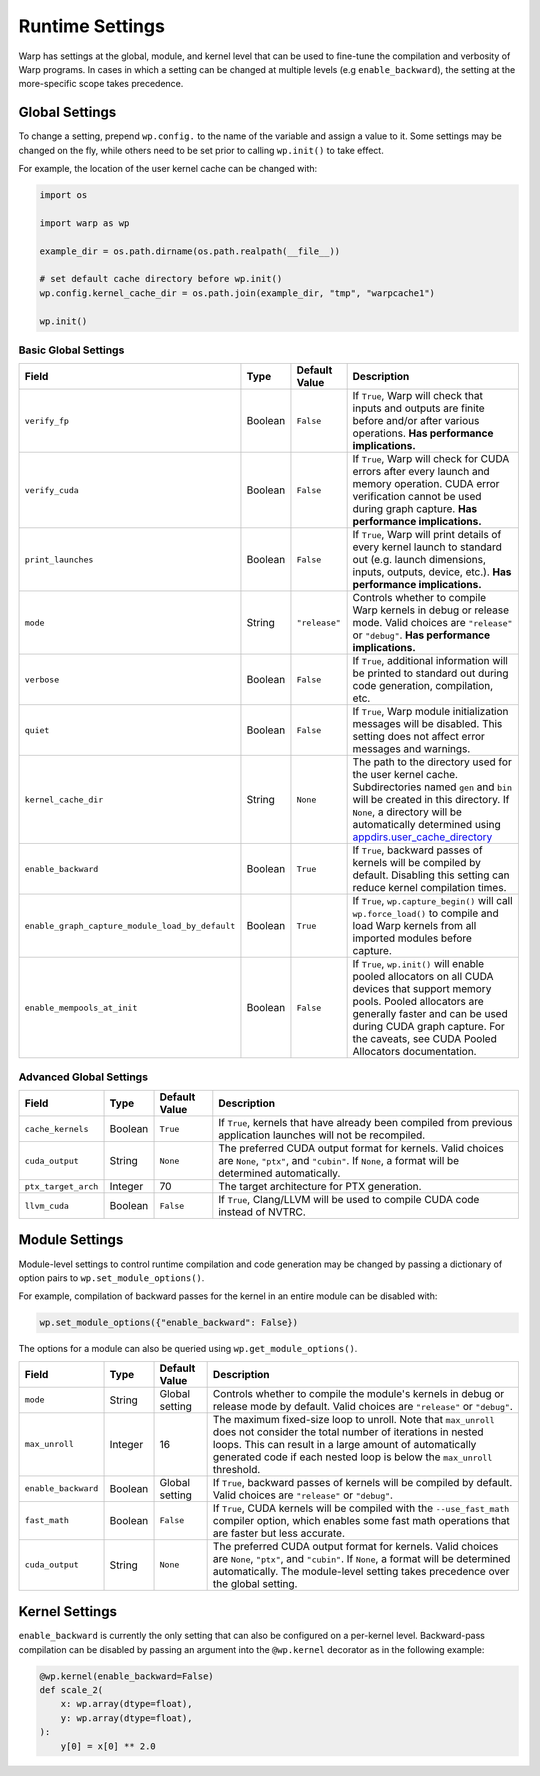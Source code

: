 Runtime Settings
================

Warp has settings at the global, module, and kernel level that can be used to fine-tune the compilation and verbosity
of Warp programs. In cases in which a setting can be changed at multiple levels (e.g ``enable_backward``),
the setting at the more-specific scope takes precedence.

Global Settings
---------------

To change a setting, prepend ``wp.config.`` to the name of the variable and assign a value to it.
Some settings may be changed on the fly, while others need to be set prior to calling ``wp.init()`` to take effect.

For example, the location of the user kernel cache can be changed with:

.. code-block:: python

    import os

    import warp as wp

    example_dir = os.path.dirname(os.path.realpath(__file__))

    # set default cache directory before wp.init()
    wp.config.kernel_cache_dir = os.path.join(example_dir, "tmp", "warpcache1")

    wp.init()


Basic Global Settings
^^^^^^^^^^^^^^^^^^^^^


+------------------------------------------------+---------+-------------+--------------------------------------------------------------------------+
| Field                                          | Type    |Default Value| Description                                                              |
+================================================+=========+=============+==========================================================================+
|``verify_fp``                                   | Boolean | ``False``   | If ``True``, Warp will check that inputs and outputs are finite before   |
|                                                |         |             | and/or after various operations. **Has performance implications.**       |
+------------------------------------------------+---------+-------------+--------------------------------------------------------------------------+
|``verify_cuda``                                 | Boolean | ``False``   | If ``True``, Warp will check for CUDA errors after every launch and      |
|                                                |         |             | memory operation. CUDA error verification cannot be used during graph    |
|                                                |         |             | capture. **Has performance implications.**                               |              
+------------------------------------------------+---------+-------------+--------------------------------------------------------------------------+
|``print_launches``                              | Boolean | ``False``   | If ``True``, Warp will print details of every kernel launch to standard  |
|                                                |         |             | out (e.g. launch dimensions, inputs, outputs, device, etc.).             |
|                                                |         |             | **Has performance implications.**                                        |
+------------------------------------------------+---------+-------------+--------------------------------------------------------------------------+
|``mode``                                        | String  |``"release"``| Controls whether to compile Warp kernels in debug or release mode.       |
|                                                |         |             | Valid choices are ``"release"`` or ``"debug"``.                          |
|                                                |         |             | **Has performance implications.**                                        |
+------------------------------------------------+---------+-------------+--------------------------------------------------------------------------+
|``verbose``                                     | Boolean | ``False``   | If ``True``, additional information will be printed to standard out      |
|                                                |         |             | during code generation, compilation, etc.                                |
+------------------------------------------------+---------+-------------+--------------------------------------------------------------------------+
|``quiet``                                       | Boolean | ``False``   | If ``True``, Warp module initialization messages will be disabled.       |
|                                                |         |             | This setting does not affect error messages and warnings.                |
+------------------------------------------------+---------+-------------+--------------------------------------------------------------------------+
|``kernel_cache_dir``                            | String  | ``None``    | The path to the directory used for the user kernel cache. Subdirectories |
|                                                |         |             | named ``gen`` and ``bin`` will be created in this directory. If ``None``,|
|                                                |         |             | a directory will be automatically determined using                       |
|                                                |         |             | `appdirs.user_cache_directory <https://github.com/ActiveState/appdirs>`_ |
+------------------------------------------------+---------+-------------+--------------------------------------------------------------------------+
|``enable_backward``                             | Boolean | ``True``    | If ``True``, backward passes of kernels will be compiled by default.     |
|                                                |         |             | Disabling this setting can reduce kernel compilation times.              |
+------------------------------------------------+---------+-------------+--------------------------------------------------------------------------+
|``enable_graph_capture_module_load_by_default`` | Boolean | ``True``    | If ``True``, ``wp.capture_begin()`` will call ``wp.force_load()`` to     |
|                                                |         |             | compile and load Warp kernels from all imported modules before capture.  |
+------------------------------------------------+---------+-------------+--------------------------------------------------------------------------+
|``enable_mempools_at_init``                     | Boolean | ``False``   | If ``True``, ``wp.init()`` will enable pooled allocators on all CUDA     |
|                                                |         |             | devices that support memory pools.                                       |
|                                                |         |             | Pooled allocators are generally faster and can be used during CUDA graph |
|                                                |         |             | capture.  For the caveats, see CUDA Pooled Allocators documentation.     |
+------------------------------------------------+---------+-------------+--------------------------------------------------------------------------+


Advanced Global Settings
^^^^^^^^^^^^^^^^^^^^^^^^

+--------------------+---------+-------------+--------------------------------------------------------------------------+
| Field              | Type    |Default Value| Description                                                              |
+====================+=========+=============+==========================================================================+
|``cache_kernels``   | Boolean | ``True``    | If ``True``, kernels that have already been compiled from previous       |
|                    |         |             | application launches will not be recompiled.                             |
+--------------------+---------+-------------+--------------------------------------------------------------------------+
|``cuda_output``     | String  | ``None``    | The preferred CUDA output format for kernels. Valid choices are ``None``,|
|                    |         |             | ``"ptx"``, and ``"cubin"``. If ``None``, a format will be determined     |
|                    |         |             | automatically.                                                           |
+--------------------+---------+-------------+--------------------------------------------------------------------------+
|``ptx_target_arch`` | Integer | 70          | The target architecture for PTX generation.                              |
+--------------------+---------+-------------+--------------------------------------------------------------------------+
|``llvm_cuda``       | Boolean | ``False``   | If ``True``, Clang/LLVM will be used to compile CUDA code instead of     |
|                    |         |             | NVTRC.                                                                   |
+--------------------+---------+-------------+--------------------------------------------------------------------------+

Module Settings
---------------

Module-level settings to control runtime compilation and code generation may be changed by passing a dictionary of
option pairs to ``wp.set_module_options()``.

For example, compilation of backward passes for the kernel in an entire module can be disabled with:

.. code:: python

    wp.set_module_options({"enable_backward": False})

The options for a module can also be queried using ``wp.get_module_options()``.

+--------------------+---------+-------------+--------------------------------------------------------------------------+
| Field              | Type    |Default Value| Description                                                              |
+====================+=========+=============+==========================================================================+
|``mode``            | String  | Global      | Controls whether to compile the module's kernels in debug or release     |
|                    |         | setting     | mode by default. Valid choices are ``"release"`` or ``"debug"``.         |
+--------------------+---------+-------------+--------------------------------------------------------------------------+
|``max_unroll``      | Integer | 16          | The maximum fixed-size loop to unroll. Note that ``max_unroll`` does not |
|                    |         |             | consider the total number of iterations in nested loops. This can result |
|                    |         |             | in a large amount of automatically generated code if each nested loop is |
|                    |         |             | below the ``max_unroll`` threshold.                                      |
+--------------------+---------+-------------+--------------------------------------------------------------------------+
|``enable_backward`` | Boolean | Global      | If ``True``, backward passes of kernels will be compiled by default.     |
|                    |         | setting     | Valid choices are ``"release"`` or ``"debug"``.                          |
+--------------------+---------+-------------+--------------------------------------------------------------------------+
|``fast_math``       | Boolean | ``False``   | If ``True``, CUDA kernels will be compiled with the ``--use_fast_math``  |
|                    |         |             | compiler option, which enables some fast math operations that are faster |
|                    |         |             | but less accurate.                                                       |
+--------------------+---------+-------------+--------------------------------------------------------------------------+
|``cuda_output``     | String  | ``None``    | The preferred CUDA output format for kernels. Valid choices are ``None``,|
|                    |         |             | ``"ptx"``, and ``"cubin"``. If ``None``, a format will be determined     |
|                    |         |             | automatically. The module-level setting takes precedence over the global |
|                    |         |             | setting.                                                                 |
+--------------------+---------+-------------+--------------------------------------------------------------------------+

Kernel Settings
---------------

``enable_backward`` is currently the only setting that can also be configured on a per-kernel level.
Backward-pass compilation can be disabled by passing an argument into the ``@wp.kernel`` decorator
as in the following example:

.. code-block:: python

    @wp.kernel(enable_backward=False)
    def scale_2(
        x: wp.array(dtype=float),
        y: wp.array(dtype=float),
    ):
        y[0] = x[0] ** 2.0
